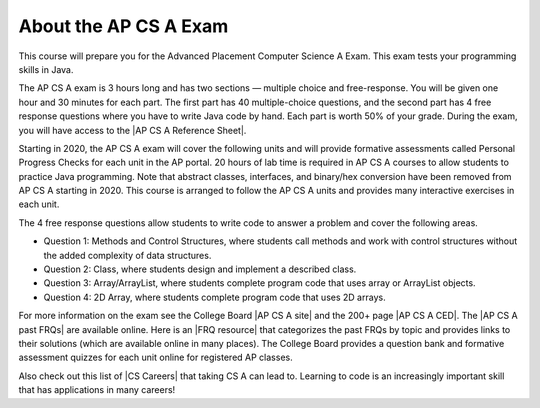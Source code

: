 About the AP CS A Exam
======================
    
This course will prepare you for the Advanced Placement Computer Science A Exam. This exam tests your programming skills in Java. 

The AP CS A exam is 3 hours long and has two sections — multiple choice and free-response. You will be given one hour and 30 minutes for each part.  The first part has 40 multiple-choice questions, and the second part has 4 free response questions where you have to write Java code by hand. Each part is worth 50% of your grade. During the exam, you will have access to the |AP CS A Reference Sheet|.

Starting in 2020, the AP CS A exam will cover the following units and will provide formative assessments called Personal Progress Checks for each unit in the AP portal. 20 hours of lab time is required in AP CS A courses to allow students to practice Java programming. Note that abstract classes, interfaces, and binary/hex conversion have been removed from AP CS A starting in 2020. This course is arranged to follow the AP CS A units and provides many interactive exercises in each unit. 

.. raw:: html

    <style> #csatable th, td { padding-left: 4px; }</style>
    <table id="csatable" border width="80%" style="border:1px solid black"><thead style="background-color:lightblue;"><tr><th>Unit</th><th>Title</th><th>Exam Weight</th><th>Class Days</th><th>Lab Days</th></tr></thead>
    <tbody><tr><td>Unit 1</td><td>Primitive Types</td>
    <td>2.5–5%</td><td>8-10</td><td></td></tr>
    <tr><td>Unit 2 </td><td> Using Objects  </td><td>   5–7.5%     </td><td> 13-15</td><td></td></tr>
    <tr><td>Unit 3 </td><td> Boolean Exprs/ifs</td><td> 15–17.5%  </td><td>  11-13   </td><td>3-5
    </td></tr>
    <tr><td>Unit 4 </td><td> Iteration </td><td>        17.5–22.5%</td><td> 14-16  </td><td>4-6
    </td></tr>
    <tr><td>Unit 5 </td><td> Writing Classes </td><td>  5-7.5%  </td><td>    12-14</td><td>3-6</td>
    </tr>
    <tr><td>Unit 6 </td><td> Array  </td><td>           10–15%  </td><td>    6-8</td><td>
    </td></tr>
    <tr><td>Unit 7 </td><td> ArrayList </td><td>        2.5–7.5%   </td><td> 10-12 </td><td>3-6</td>
    </tr>
    <tr><td>Unit 8 </td><td> 2D Array  </td><td>        7.5–10%   </td><td>  10-12   </td><td>4-7 
    </td></tr>
    <tr><td>Unit 9 </td><td> Inheritance </td><td>      5-10%  </td><td>     14-15  </td><td>3-6 
    </td></tr>
    <tr><td>Unit 10 </td><td>Recursion  </td><td>       5–7.5%    </td><td>  3-5  <td></td>
    </td></tr>
    </tbody></table><p>


The 4 free response questions allow students to write code to answer a problem and cover the following areas. 


- Question 1: Methods and Control Structures, where students call methods and work with control structures without the added complexity of data structures.
- Question 2: Class, where students design and implement a described class.
- Question 3: Array/ArrayList, where students complete program code that uses array or ArrayList objects.
- Question 4: 2D Array, where students complete program code that uses 2D arrays.

 
.. |AP CS A site| raw:: html

   <a href="https://apstudent.collegeboard.org/apcourse/ap-computer-science-a" target="_blank" style="text-decoration:underline">AP CS A site</a>
   
.. |AP CS A CED| raw:: html

   <a href="https://apcentral.collegeboard.org/pdf/ap-computer-science-a-course-and-exam-description.pdf?course=ap-computer-science-a" target="_blank" style="text-decoration:underline">AP CS A Course and Exam Description (CED)</a>
   
.. |CS Careers| raw:: html

   <a href="https://apstudents.collegeboard.org/choosing-courses/major-career-results/course/AP-Computer-Science-A" target="_blank" style="text-decoration:underline">CS Careers</a>
   
.. |AP CS A Reference Sheet| raw:: html

   <a href="https://apcentral.collegeboard.org/pdf/ap-computer-science-a-java-quick-reference-0.pdf?course=ap-computer-science-a" target="_blank" style="text-decoration:underline">AP CS A Java Quick Reference Sheet</a>
   
   
.. |AP CS A past FRQs| raw:: html

   <a href="https://apcentral-stg.collegeboard.org/courses/ap-computer-science-a/exam/past-exam-questions" target="_blank" style="text-decoration:underline">AP CS A Past Free Response Questions</a>  
   
.. |FRQ resource| raw:: html

   <a href="https://docs.google.com/spreadsheets/d/1Q0pbL9qawN8XlUctkDIiqsP6XdwR-IcWZ_cwauHy0-U/edit?usp=sharing" target="_blank" style="text-decoration:underline">FRQ resource</a>  
 
 
.. |AP Audit|  raw:: html

   <a href="https://apcentral.collegeboard.org/courses/ap-course-audit" target="_blank" style="text-decoration:underline">AP Audit</a>
   
   
For more information on the exam see the College Board |AP CS A site| and the 200+ page |AP CS A CED|. The |AP CS A past FRQs| are available online. Here is an |FRQ resource| that categorizes the past FRQs by topic and provides links to their solutions (which are available online in many places). The College Board provides a question bank and formative assessment quizzes for each unit online for registered AP classes.

Also check out this list of |CS Careers| that taking CS A can lead to. Learning to code is an increasingly important skill that has applications in many careers!  